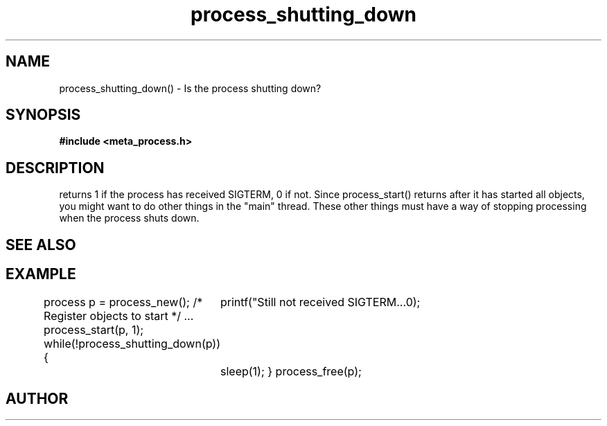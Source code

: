 .TH process_shutting_down 3 2016-01-30 "" "The Meta C Library"
.SH NAME
process_shutting_down() \- Is the process shutting down?
.SH SYNOPSIS
.B #include <meta_process.h>
.sp
.Fo "int process_shutting_down"
.Fa "process p"
.Fc
.SH DESCRIPTION
.Nm
returns 1 if the process has received SIGTERM, 0 if not.
Since process_start() returns after it has started all objects,
you might want to do other things in the "main" thread. These other
things must have a way of stopping processing when the process 
shuts down.
.SH SEE ALSO
.Xr process_wait_for_shutdown 3
.SH EXAMPLE
.Bd -literal
process p = process_new();
/* Register objects to start */
\&...
process_start(p, 1);
while(!process_shutting_down(p)) {
	printf("Still not received SIGTERM...\n");
	sleep(1);
}
process_free(p);
.Ed
.SH AUTHOR
.An B. Augestad, bjorn.augestad@gmail.com

